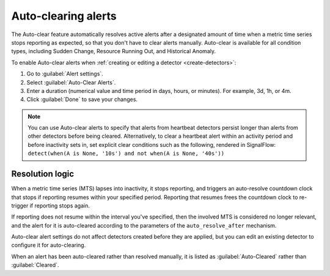 .. _auto-clearing-alerts:

**********************
Auto-clearing alerts
**********************



.. meta::
  :description: The Auto-clear feature automatically resolves active alerts after a certain amount of time when a metric time series stops reporting as expected, so that you don't have to clear alerts manually.

The Auto-clear feature automatically resolves active alerts after a designated amount of time when a metric time series stops reporting as expected, so that you don't have to clear alerts manually. Auto-clear is available for all condition types, including Sudden Change, Resource Running Out, and Historical Anomaly.

To enable Auto-clear alerts when :ref:`creating or editing a detector <create-detectors>`:

#. Go to :guilabel:`Alert settings`.

#. Select :guilabel:`Auto-Clear Alerts`.

#. Enter a duration (numerical value and time period in days, hours, or minutes). For example, 3d, 1h, or 4m.

#. Click :guilabel:`Done` to save your changes.

.. note:: You can use Auto-clear alerts to specify that alerts from heartbeat detectors persist longer than alerts from other detectors before being cleared. Alternatively, to clear a heartbeat alert within an activity period and before inactivity sets in, set explicit clear conditions such as the following, rendered in SignalFlow: ``detect(when(A is None, '10s') and not when(A is None, '40s'))``


Resolution logic
==================

When a metric time series (MTS) lapses into inactivity, it stops reporting, and triggers an auto-resolve countdown clock that stops if reporting resumes within your specified period. Reporting that resumes frees the countdown clock to re-trigger if reporting stops again.

If reporting does not resume within the interval you've specified, then the involved MTS is considered no longer relevant, and the alert for it is auto-cleared according to the parameters of the ``auto_resolve_after`` mechanism.

Auto-clear alert settings do not affect detectors created before they are applied, but you can edit an existing detector to configure it for auto-clearing.

When an alert has been auto-cleared rather than resolved manually, it is listed as :guilabel:`Auto-Cleared` rather than :guilabel:`Cleared`.
